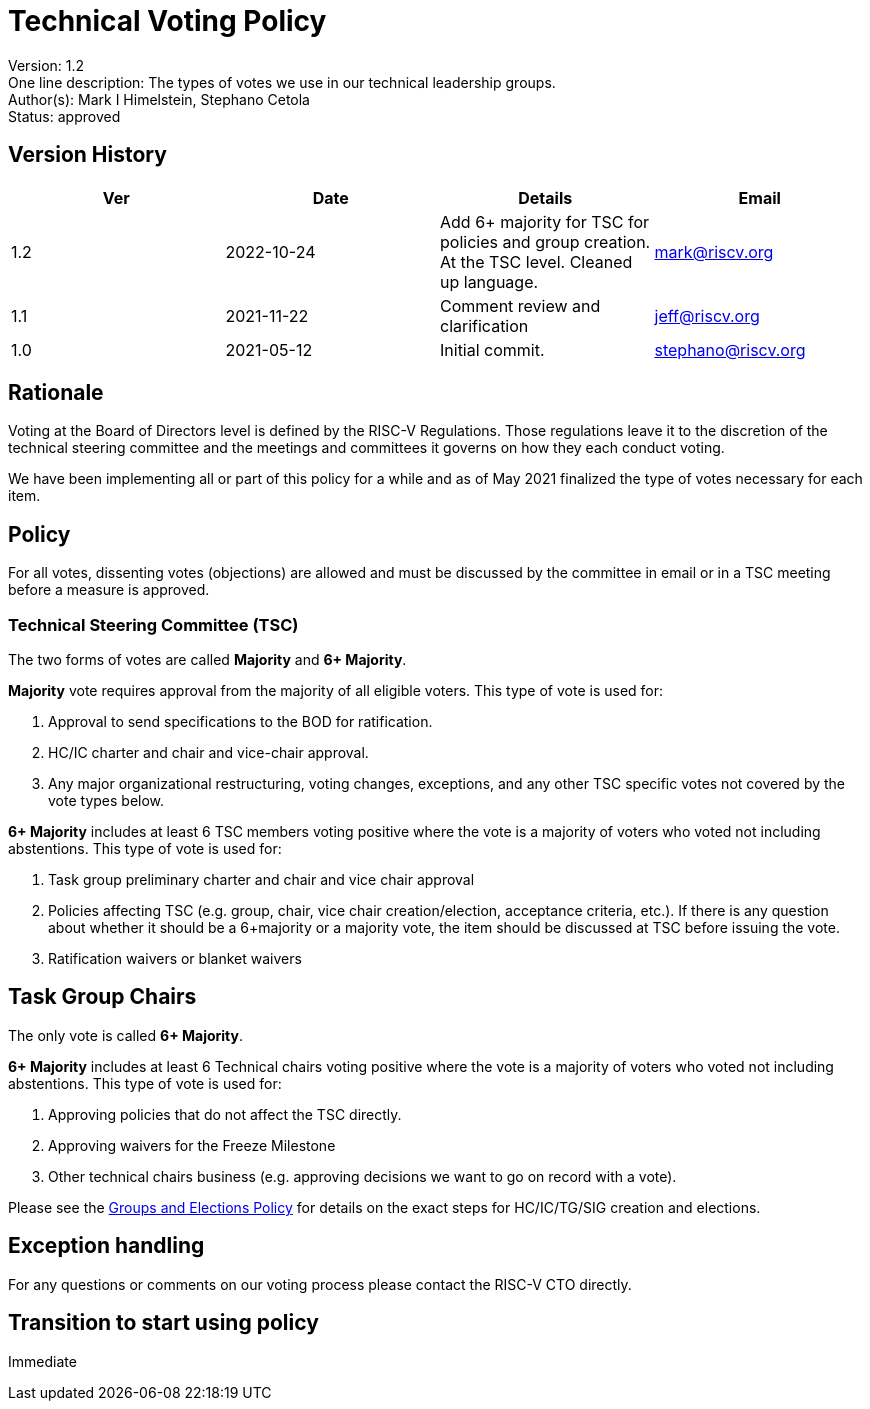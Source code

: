 = Technical Voting Policy

Version: 1.2 +
One line description: The types of votes we use in our technical
leadership groups. +
Author(s): Mark I Himelstein, Stephano Cetola +
Status: approved +

== Version History

[width="100%",cols="<25%,<25%,<25%,<25%",options="header",]
|===
|Ver |Date |Details |Email
|1.2 |2022-10-24 |Add 6+ majority for TSC for policies and group
creation. At the TSC level. Cleaned up language. |mark@riscv.org

|1.1 |2021-11-22 |Comment review and clarification |jeff@riscv.org

|1.0 |2021-05-12 |Initial commit. |stephano@riscv.org
|===

== Rationale

Voting at the Board of Directors level is defined by the RISC-V
Regulations. Those regulations leave it to the discretion of the
technical steering committee and the meetings and committees it governs
on how they each conduct voting.

We have been implementing all or part of this policy for a while and as
of May 2021 finalized the type of votes necessary for each item.

== Policy

For all votes, dissenting votes (objections) are allowed and must be
discussed by the committee in email or in a TSC meeting before a measure
is approved.

=== Technical Steering Committee (TSC)

The two forms of votes are called *Majority* and *6+ Majority*.

*Majority* vote requires approval from the majority of all eligible
voters. This type of vote is used for:

[arabic]
. Approval to send specifications to the BOD for ratification. +
. HC/IC charter and chair and vice-chair approval. +
. Any major organizational restructuring, voting changes, exceptions,
and any other TSC specific votes not covered by the vote types below.

*6+ Majority* includes at least 6 TSC members voting positive where the
vote is a majority of voters who voted not including abstentions. This
type of vote is used for:

[arabic]
. Task group preliminary charter and chair and vice chair approval +
. Policies affecting TSC (e.g. group, chair, vice chair
creation/election, acceptance criteria, etc.). If there is any question
about whether it should be a 6+majority or a majority vote, the item
should be discussed at TSC before issuing the vote. +
. Ratification waivers or blanket waivers

== Task Group Chairs

The only vote is called *6+ Majority*.

*6+ Majority* includes at least 6 Technical chairs voting positive where
the vote is a majority of voters who voted not including abstentions.
This type of vote is used for:

[arabic]
. Approving policies that do not affect the TSC directly. +
. Approving waivers for the Freeze Milestone +
. Other technical chairs business (e.g. approving decisions we want to
go on record with a vote).

Please see the
https://docs.google.com/document/d/1_0Mnd5sXn8KcyOUI4-qvCdG7ITPY6vSAIhFc5Iy-URI/[Groups
and Elections Policy] for details on the exact steps for HC/IC/TG/SIG
creation and elections.

== Exception handling

For any questions or comments on our voting process please contact the
RISC-V CTO directly.

== Transition to start using policy

Immediate
